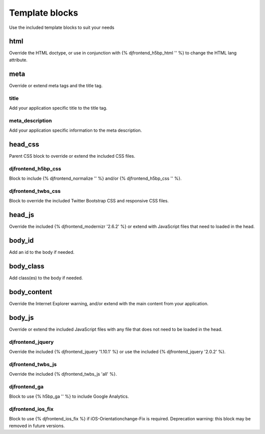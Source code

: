 Template blocks
================
Use the included template blocks to suit your needs

html
-----
Override the HTML doctype, or use in conjunction with {% djfrontend_h5bp_html '' %} to change the HTML lang attribute.

meta
-----
Override or extend meta tags and the title tag.

title
~~~~~~
Add your application specific title to the title tag.

meta_description
~~~~~~~~~~~~~~~~~~
Add your application specific information to the meta description.

head_css
----------
Parent CSS block to override or extend the included CSS files.

djfrontend_h5bp_css
~~~~~~~~~~~~~~~~~~~~~
Block to include {% djfrontend_normalize '' %} and/or {% djfrontend_h5bp_css '' %}.

djfrontend_twbs_css
~~~~~~~~~~~~~~~~~~~~~
Block to override the included Twitter Bootstrap CSS and responsive CSS files.

head_js
---------
Override the included {% djfrontend_modernizr '2.6.2' %} or extend with JavaScript files that need to loaded in the head.

body_id
--------
Add an id to the body if needed.

body_class
------------
Add class(es) to the body if needed.

body_content
--------------
Override the Internet Explorer warning, and/or extend with the main content from your application.

body_js
---------
Override or extend the included JavaScript files with any file that does not need to be loaded in the head.

djfrontend_jquery
~~~~~~~~~~~~~~~~~~~
Override the included {% djfrontend_jquery '1.10.1' %} or use the included {% djfrontend_jquery '2.0.2' %}.

djfrontend_twbs_js
~~~~~~~~~~~~~~~~~~~~
Override the included {% djfrontend_twbs_js 'all' %}.

djfrontend_ga
~~~~~~~~~~~~~~~
Block to use {% h5bp_ga '' %} to include Google Analytics.

djfrontend_ios_fix
~~~~~~~~~~~~~~~~~~~~
Block to use {% djfrontend_ios_fix %} if iOS-Orientationchange-Fix is required. Deprecation warning: this block may be removed in future versions.